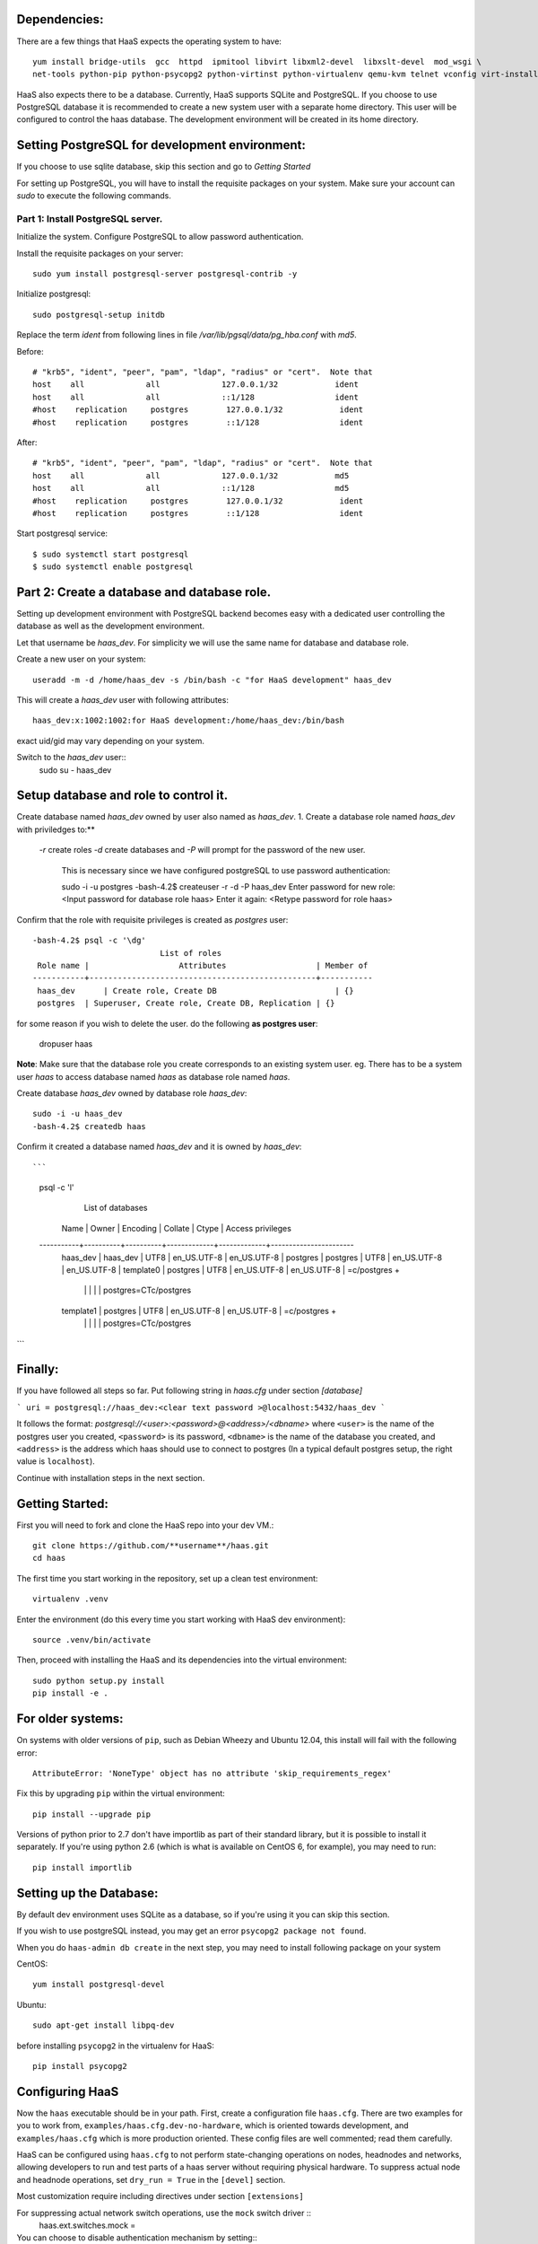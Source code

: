 Dependencies: 
=============
There are a few things that HaaS expects the operating system to have::

  yum install bridge-utils  gcc  httpd  ipmitool libvirt libxml2-devel  libxslt-devel  mod_wsgi \
  net-tools python-pip python-psycopg2 python-virtinst python-virtualenv qemu-kvm telnet vconfig virt-install


HaaS also expects there to be a database.  Currently, HaaS supports SQLite and PostgreSQL.  
If you choose to use PostgreSQL database it is recommended to create a new system user 
with a separate home directory. This user will be configured to control the haas database.
The development environment will be created in its home directory.

Setting PostgreSQL for development environment:
================================================

If you choose to use sqlite database, skip this section and go to `Getting Started`

For setting up PostgreSQL, you will have to install the requisite packages on your system.
Make sure your account can `sudo` to execute the following commands.

Part 1: Install PostgreSQL server. 
----------------------------------

Initialize the system. Configure PostgreSQL to allow password authentication.

Install the requisite packages on your server::

  sudo yum install postgresql-server postgresql-contrib -y


Initialize postgresql::

  sudo postgresql-setup initdb


Replace the term `ident` from following lines in file 
`/var/lib/pgsql/data/pg_hba.conf` with `md5`.

Before::

  # "krb5", "ident", "peer", "pam", "ldap", "radius" or "cert".  Note that
  host    all             all             127.0.0.1/32            ident
  host    all             all             ::1/128                 ident
  #host    replication     postgres        127.0.0.1/32            ident
  #host    replication     postgres        ::1/128                 ident

After::

  # "krb5", "ident", "peer", "pam", "ldap", "radius" or "cert".  Note that
  host    all             all             127.0.0.1/32            md5
  host    all             all             ::1/128                 md5
  #host    replication     postgres        127.0.0.1/32            ident
  #host    replication     postgres        ::1/128                 ident


Start postgresql service::

  $ sudo systemctl start postgresql
  $ sudo systemctl enable postgresql


Part 2: Create a database and database role.
============================================

Setting up development environment with PostgreSQL backend becomes 
easy with a dedicated user controlling the database as well as the 
development environment.

Let that username be `haas_dev`.
For simplicity we will use the same name for database and database role.

Create a new user on your system::
  
  useradd -m -d /home/haas_dev -s /bin/bash -c "for HaaS development" haas_dev

This will create a `haas_dev` user with following attributes::
  
  haas_dev:x:1002:1002:for HaaS development:/home/haas_dev:/bin/bash

exact uid/gid may vary depending on your system. 

Switch to the `haas_dev` user::
  sudo su - haas_dev

Setup database and role to control it.
=============================================

Create database named `haas_dev` owned by user also named as `haas_dev`.
1. Create a database role named `haas_dev` with priviledges to:**
 `-r` create roles
 `-d` create databases and
 `-P` will prompt for the password of the new user.
   This is necessary since we have configured postgreSQL to use password authentication::

   sudo -i -u postgres
   -bash-4.2$ createuser -r -d -P haas_dev
   Enter password for new role:  <Input password for database role haas>
   Enter it again: <Retype password for role haas>


Confirm that the role with requisite privileges is created as `postgres` user::

  -bash-4.2$ psql -c '\dg'
                             List of roles
   Role name |                   Attributes                   | Member of
  -----------+------------------------------------------------+-----------
   haas_dev      | Create role, Create DB                         | {}
   postgres  | Superuser, Create role, Create DB, Replication | {}


for some reason if you wish to delete the user. do the following **as postgres user**:

  dropuser haas

**Note**: Make sure that the database role you create corresponds to an existing system user.
eg. There has to be a system user `haas` to access database named `haas` as database role named `haas`.


Create database `haas_dev` owned by database role `haas_dev`::

  sudo -i -u haas_dev
  -bash-4.2$ createdb haas

Confirm it created a database named `haas_dev` and it is owned by `haas_dev`::

```
 psql -c '\l'
                                  List of databases
    Name    |  Owner   | Encoding |   Collate   |    Ctype    |   Access privileges
 -----------+----------+----------+-------------+-------------+-----------------------
  haas_dev  | haas_dev | UTF8     | en_US.UTF-8 | en_US.UTF-8 |
  postgres  | postgres | UTF8     | en_US.UTF-8 | en_US.UTF-8 |
  template0 | postgres | UTF8     | en_US.UTF-8 | en_US.UTF-8 | =c/postgres          +
            |          |          |             |             | postgres=CTc/postgres
  template1 | postgres | UTF8     | en_US.UTF-8 | en_US.UTF-8 | =c/postgres          +
            |          |          |             |             | postgres=CTc/postgres
```

Finally:
========

If you have followed all steps so far.
Put following string in `haas.cfg` under section `[database]`

```
uri = postgresql://haas_dev:<clear text password >@localhost:5432/haas_dev
```

It follows the format: `postgresql://<user>:<password>@<address>/<dbname>`
where ``<user>`` is the name of the postgres user you created, ``<password>`` is
its password, ``<dbname>`` is the name of the database you created, and
``<address>`` is the address which haas should use to connect to postgres (In a
typical default postgres setup, the right value is ``localhost``).


Continue with installation steps in the next section.




Getting Started:
================
First you will need to fork and clone the HaaS repo into your dev VM.::

  git clone https://github.com/**username**/haas.git
  cd haas


The first time you start working in the repository, set up a clean test
environment::

  virtualenv .venv

Enter the environment (do this every time you start working with HaaS dev environment)::

  source .venv/bin/activate

Then, proceed with installing the HaaS and its dependencies into the virtual
environment::

  sudo python setup.py install
  pip install -e .


For older systems:
==================

On systems with older versions of ``pip``, such as Debian Wheezy and Ubuntu
12.04, this install will fail with the following error::

  AttributeError: 'NoneType' object has no attribute 'skip_requirements_regex'

Fix this by upgrading ``pip`` within the virtual environment::

  pip install --upgrade pip

Versions of python prior to 2.7 don't have importlib as part of their
standard library, but it is possible to install it separately. If you're
using python 2.6 (which is what is available on CentOS 6, for example),
you may need to run::

  pip install importlib


Setting up the Database:
========================
By default dev environment uses SQLite as a database, so if you're using it you can skip this section.

If you wish to use postgreSQL instead, you may get an error ``psycopg2 package not found``.
  
When you do ``haas-admin db create`` in the next step, you may need to install 
following package on your system 

CentOS::  

  yum install postgresql-devel

Ubuntu::
  
  sudo apt-get install libpq-dev

before installing ``psycopg2`` in the virtualenv for HaaS::

  pip install psycopg2


Configuring HaaS
================

Now the ``haas`` executable should be in your path.  First, create a
configuration file ``haas.cfg``. There are two examples for you to work from,
``examples/haas.cfg.dev-no-hardware``, which is oriented towards development, and
``examples/haas.cfg`` which is more production oriented.  These config
files are well commented; read them carefully.

HaaS can be configured using ``haas.cfg`` to not perform state-changing operations on nodes,
headnodes and networks, allowing developers to run and test parts of a haas
server without requiring physical hardware. To suppress actual node and headnode
operations, set ``dry_run = True`` in the ``[devel]`` section. 

Most customization require including directives under section ``[extensions]``

For suppressing actual network switch operations, use the ``mock`` switch driver :: 
  haas.ext.switches.mock =

You can choose to disable authentication mechanism by setting::
  haas.ext.auth.null =

To enable authentication mechanism, set appropriate authentication backend.
Authentication directives are mutually exclusive. To choose database as an 
authentication backend::
  haas.ext.auth.database =


Next initialize the database with the required tables::

  haas-admin db create
  
Run the server with the port number as defined in ``haas.cfg``

  haas serve <port no> 
  
and in a separate window terminal

  haas serve_networks
  
Finally, ``haas help`` lists the various API commands one can use.
Here is an example session, testing ``headnode_delete_hnic``::

  haas project_create proj
  haas headnode_create hn proj
  haas headnode_create_hnic hn hn-eth0
  haas headnode_delete_hnic hn hn-eth0

Additionally, before each commit, run the automated test suite with ``py.test
tests/unit``. If at all possible, run the deployment tests as well (``py.test
tests/deployment``), but this requires access to a sepcialized setup, so if the
patch is sufficiently unintrusive it may be acceptable to skip this step.

`testing.md <testing.md>`_ contains more information about testing HaaS.
`migrations.md <migrations.md>`_ dicsusses working with database migrations
and schema changes.
